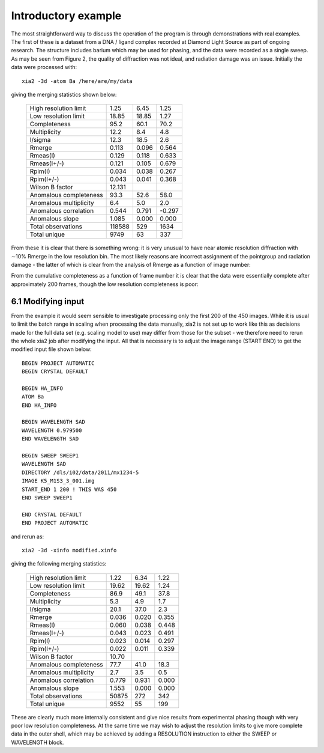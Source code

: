 ++++++++++++++++++++
Introductory example
++++++++++++++++++++

The most straightforward way to discuss the operation of the program is
through demonstrations with real examples. The first of these is a dataset
from a DNA / ligand complex recorded at Diamond Light Source as part of
ongoing research. The structure includes barium which may be used for
phasing, and the data were recorded as a single sweep. As may be seen
from Figure 2, the quality of diffraction was not ideal, and radiation damage
was an issue. Initially the data were processed with::

  xia2 -3d -atom Ba /here/are/my/data

giving the merging statistics shown below:

  ====================== ====== ===== =====
  High resolution limit  1.25   6.45  1.25
  Low resolution limit   18.85  18.85 1.27
  Completeness           95.2   60.1  70.2
  Multiplicity           12.2   8.4   4.8
  I/sigma                12.3   18.5  2.6
  Rmerge                 0.113  0.096 0.564
  Rmeas(I)               0.129  0.118 0.633
  Rmeas(I+/-)            0.121  0.105 0.679
  Rpim(I)                0.034  0.038 0.267
  Rpim(I+/-)             0.043  0.041 0.368
  Wilson B factor        12.131 
  Anomalous completeness 93.3   52.6  58.0
  Anomalous multiplicity 6.4    5.0   2.0
  Anomalous correlation  0.544  0.791 -0.297
  Anomalous slope        1.085  0.000 0.000
  Total observations     118588 529   1634
  Total unique           9749   63     337
  ====================== ====== ===== =====

From these it is clear that
there is something wrong: it is very unusual to have near atomic resolution
diffraction with ∼10% Rmerge in the low resolution bin. The most likely reasons
are incorrect assignment of the pointgroup and radiation damage - the
latter of which is clear from the analysis of Rmerge as a function of image
number:

.. image:: figures/3qrn-all-rmerge-aimless.png

From the cumulative completeness as a function of frame number
it is clear that the data were essentially
complete after approximately 200 frames, though the low resolution
completeness is poor:

.. image:: figures/3qrn-all-complete-aimless.png

6.1 Modifying input
-------------------

From the example it would seem sensible to investigate processing only
the first 200 of the 450 images. While it is usual to limit the batch range in
scaling when processing the data manually, xia2 is not set up to work like
this as decisions made for the full data set (e.g. scaling model to use) may
differ from those for the subset - we therefore need to rerun the whole xia2
job after modifying the input. All that is necessary is to adjust the image
range (START END) to get the modified input file shown below::

  BEGIN PROJECT AUTOMATIC
  BEGIN CRYSTAL DEFAULT

  BEGIN HA_INFO
  ATOM Ba
  END HA_INFO

  BEGIN WAVELENGTH SAD
  WAVELENGTH 0.979500
  END WAVELENGTH SAD

  BEGIN SWEEP SWEEP1
  WAVELENGTH SAD
  DIRECTORY /dls/i02/data/2011/mx1234-5
  IMAGE K5_M1S3_3_001.img
  START_END 1 200 ! THIS WAS 450
  END SWEEP SWEEP1

  END CRYSTAL DEFAULT
  END PROJECT AUTOMATIC

and rerun as::

  xia2 -3d -xinfo modified.xinfo

giving the following merging statistics:

  ====================== ====== ===== =====
  High resolution limit  1.22   6.34  1.22
  Low resolution limit   19.62  19.62 1.24
  Completeness           86.9   49.1  37.8
  Multiplicity           5.3    4.9   1.7
  I/sigma                20.1   37.0  2.3
  Rmerge                 0.036  0.020 0.355
  Rmeas(I)               0.060  0.038 0.448
  Rmeas(I+/-)            0.043  0.023 0.491
  Rpim(I)                0.023  0.014 0.297
  Rpim(I+/-)             0.022  0.011 0.339
  Wilson B factor        10.70
  Anomalous completeness 77.7   41.0  18.3
  Anomalous multiplicity 2.7    3.5   0.5
  Anomalous correlation  0.779  0.931 0.000
  Anomalous slope        1.553  0.000 0.000
  Total observations     50875  272   342
  Total unique           9552   55    199
  ====================== ====== ===== =====

These are clearly much more internally
consistent and give nice results from experimental phasing though
with very poor low resolution completeness. At the same time we may wish
to adjust the resolution limits to give more complete data in the outer shell,
which may be achieved by adding a RESOLUTION instruction to either the
SWEEP or WAVELENGTH block.

